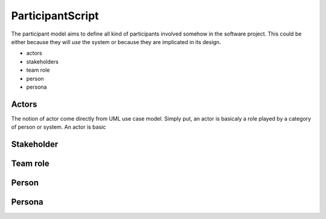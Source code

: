 .. .. coding=utf-8

.. highlight:: ParticipantScript

.. index::  ! .pas, ! ParticipantScript
    pair: Script ; ParticipantScript

.. _ParticipantScript:

ParticipantScript
=================

The participant model aims to define all kind of participants involved
somehow in the software project. This could be either because they
will *use* the system or because they are implicated in its design.

* actors
* stakeholders
* team role
* person
* persona

Actors
------

The notion of actor come directly from UML use case model.
Simply put, an actor is basicaly a role played by a category of person
or system. An actor is
basic

Stakeholder
-----------



Team role
---------



Person
------



Persona
-------



..  _`usecase diagrams`: https://www.uml-diagrams.org/use-case-diagrams.html